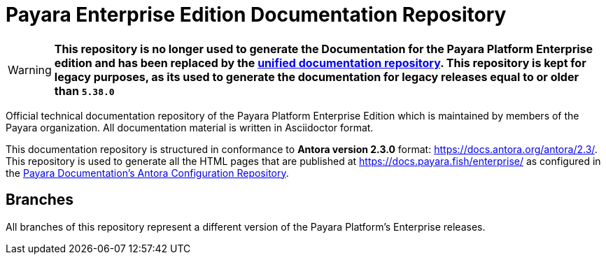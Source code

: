 = Payara Enterprise Edition Documentation Repository

WARNING: **This repository is no longer used to generate the Documentation for the Payara Platform Enterprise edition and has been replaced by the link:https://github.com/payara/Payara-Enterprise-Documentation[unified documentation repository]. This repository is kept for legacy purposes, as its used to generate the documentation for legacy releases equal to or older than `5.38.0`**

Official technical documentation repository of the Payara Platform Enterprise Edition which is maintained by members of the Payara organization. All documentation material is written in Asciidoctor format.

This documentation repository is structured in conformance to **Antora version 2.3.0** format: https://docs.antora.org/antora/2.3/. This repository is used to generate all the HTML pages that are published at https://docs.payara.fish/enterprise/ as configured in the https://github.com/payara/payara-documentation-playbook)[Payara Documentation's Antora Configuration Repository].

== Branches

All branches of this repository represent a different version of the Payara Platform's Enterprise releases.
